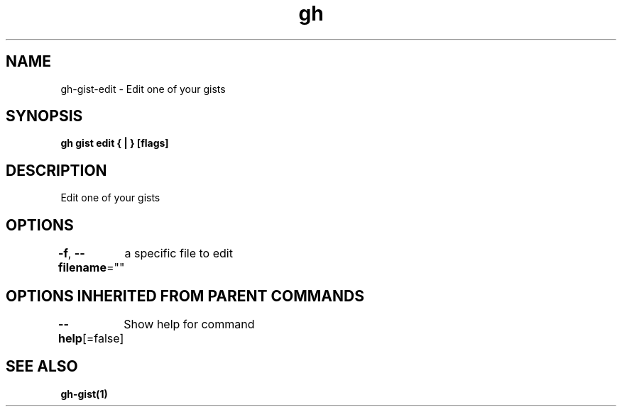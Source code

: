 .nh
.TH "gh" "1" "Jan 2021" "" ""

.SH NAME
.PP
gh\-gist\-edit \- Edit one of your gists


.SH SYNOPSIS
.PP
\fBgh gist edit { | } [flags]\fP


.SH DESCRIPTION
.PP
Edit one of your gists


.SH OPTIONS
.PP
\fB\-f\fP, \fB\-\-filename\fP=""
	a specific file to edit


.SH OPTIONS INHERITED FROM PARENT COMMANDS
.PP
\fB\-\-help\fP[=false]
	Show help for command


.SH SEE ALSO
.PP
\fBgh\-gist(1)\fP
